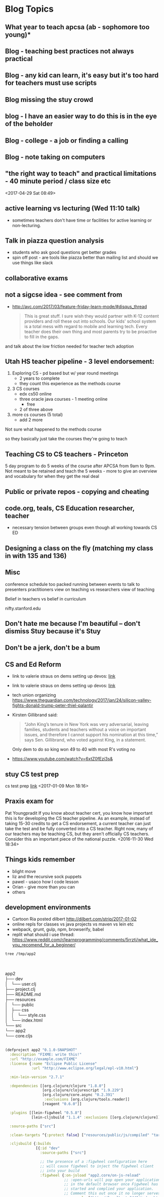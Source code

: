 * Blog Topics
** What year to teach apcsa (ab  - sophomore too young)*
** Blog - teaching best practices not always practical
** Blog - any kid can learn, it's easy but it's too hard for teachers must use scripts
**  Blog missing the stuy crowd
** blog  - I have an easier way to do this is in the eye of the beholder

**  Blog - college - a job or finding a calling
**  Blog - note taking on computers 
** "the right way to teach" and practical limitations - 40 minute period / class size etc
<2017-04-29 Sat 08:49>
** active learning vs lecturing (Wed 11:10 talk)
- sometimes teachers don't have time or facilities for active
  learning or non-lecturing.
** Talk in piazza question analysis
- students who ask good questions get better grades
- spin off post - are tools like piazza better than mailing list and
  should we use things like slack
** collaborative exams
** not a sigcse idea  - see comment from
- http://avc.com/2017/03/feature-friday-learn-mode/#disqus_thread
  #+BEGIN_QUOTE
  This is great stuff. I sure wish they would partner with K-12
  content providers and roll these out into schools. Our kids' school
  system is a total mess with regard to mobile and learning
  tech. Every teacher does their own thing and most parents try to be
  proactive to fill in the gaps.
#+END_QUOTE
and talk about the low friction needed for teacher tech adoption

** Utah HS teacher pipeline - 3 level endorsement:
1. Exploring CS - pd based but w/ year round meetings 
   - 2 years to complete
   - they count this experience as the methods course
2. 3 CS courses
   - edx cs50 online
   - three oracle java courses -  1 meeting online
     - free
   - 2 of three above    
3. more cs courses (5 total)
   - add 2 more 
Not sure what happened to the methods course

so they basically just take the courses they're going to teach

** Teaching CS to CS teachers - Princeton
5 day program to do 5 weeks of the course after APCSA
from 9am to 9pm. 
Not meant to be retained and teach the 5 weeks - more to give an
overview and vocabulary for when they get the real deal 

** Public or private repos - copying and cheating
** code.org, teals, CS Education researcher, teacher
- necessary tension between groups even though all working towards CS
  ED

** Designing a class on the fly (matching my class in with 135 and 136)
** Misc

conference schedule too packed running between events to talk to presenters
practitioners view on teaching vs researchers view of teaching

Belief in teachers vs belief in curriculum

nifty.stanford.edu

** Don't hate me because I'm beautiful -- don't dismiss Stuy because it's Stuy
** Don't be a jerk, don't be a bum
** CS and Ed Reform
- link to valerie straus on dems setting up devos: [[https://www.washingtonpost.com/news/answer-sheet/wp/2017/01/21/democrats-reject-her-but-they-helped-pave-the-road-to-education-nominee-devos/?postshare=9221485044671710&tid=ss_tw-bottom&utm_term=.bb6f35e42f16][link]]
- link to valerie straus on dems setting up devos: [[https://www.washingtonpost.com/news/answer-sheet/wp/2017/01/21/democrats-reject-her-but-they-helped-pave-the-road-to-education-nominee-devos/?postshare=9221485044671710&tid=ss_tw-bottom&utm_term=.bb6f35e42f16][link]]
- tech union organizing
  https://www.theguardian.com/technology/2017/jan/24/silicon-valley-fights-donald-trump-peter-thiel-palantir
- Kirsten Gillibrand said: 
  #+BEGIN_QUOTE
  “John King’s tenure in New York was very adversarial, leaving
  families, students and teachers without a voice on important issues,
  and therefore I cannot support his nomination at this time,” says
  Sen. Gillibrand, who voted against King, in a statement.
  
  #+END_QUOTE
  Only dem to do so king won 49 to 40  with most R's voting no
- https://www.youtube.com/watch?v=6xtZ0fEzi3s&

** stuy CS test prep
 cs test prep [[http://www.kgcomputech.com/class/][link]]
 <2017-01-09 Mon 18:16>
** Praxis exam for 
Pat Youngpradit
 If you know about teacher cert, you know how important this is for
developing the CS teacher pipeline. As an example, instead of taking
15-30 credits to get a CS endorsement, a current teacher can just take
the test and be fully converted into a CS teacher. Right now, many of
our teachers may be teaching CS, but they aren't officially CS
teachers. Consider this an important piece of the national puzzle.
<2016-11-30 Wed 18:34>
** Things kids remember
- blight move
- liz and the recursive sock puppets
- pawel - usaco how I code lesson
- Orian - give more than you can
- others
** development environments
- Cartoon Ria posted dilbert http://dilbert.com/strip/2017-01-02
- online repls for classes vs java projects vs maven vs lein etc
- webpack, grunt, gulp, npm, browserify, babel 
- replit what should i use thread: https://www.reddit.com/r/learnprogramming/comments/5rrztj/what_ide_you_recomend_for_a_beginner/
#+BEGIN_SRC sh
tree /tmp/app2

#+END_SRC
#+BEGIN_VERSE


app2
├── dev
│   └── user.clj
├── project.clj
├── README.md
├── resources
│   └── public
│       ├── css
│       │   └── style.css
│       └── index.html
└── src
└── app2
└── core.cljs


#+END_VERSE

#+BEGIN_SRC clojure
(defproject app2 "0.1.0-SNAPSHOT"
  :description "FIXME: write this!"
  :url "http://example.com/FIXME"
  :license {:name "Eclipse Public License"
            :url "http://www.eclipse.org/legal/epl-v10.html"}

  :min-lein-version "2.7.1"

  :dependencies [[org.clojure/clojure "1.8.0"]
                 [org.clojure/clojurescript "1.9.229"]
                 [org.clojure/core.async "0.2.391"
                  :exclusions [org.clojure/tools.reader]]
                 [reagent "0.6.0"]]

  :plugins [[lein-figwheel "0.5.8"]
            [lein-cljsbuild "1.1.4" :exclusions [[org.clojure/clojure]]]]

  :source-paths ["src"]

  :clean-targets ^{:protect false} ["resources/public/js/compiled" "target"]

  :cljsbuild {:builds
              [{:id "dev"
                :source-paths ["src"]

                ;; the presence of a :figwheel configuration here
                ;; will cause figwheel to inject the figwheel client
                ;; into your build
                :figwheel {:on-jsload "app2.core/on-js-reload"
                           ;; :open-urls will pop open your application
                           ;; in the default browser once Figwheel has
                           ;; started and complied your application.
                           ;; Comment this out once it no longer serves you.
                           :open-urls ["http://localhost:3449/index.html"]}

                :compiler {:main app2.core
                           :asset-path "js/compiled/out"
                           :output-to "resources/public/js/compiled/app2.js"
                           :output-dir "resources/public/js/compiled/out"
                           :source-map-timestamp true
                           ;; To console.log CLJS data-structures make sure you enable devtools in Chrome
                           ;; https://github.com/binaryage/cljs-devtools
                           :preloads [devtools.preload]}}
               ;; This next build is an compressed minified build for
               ;; production. You can build this with:
               ;; lein cljsbuild once min
               {:id "min"
                :source-paths ["src"]
                :compiler {:output-to "resources/public/js/compiled/app2.js"
                           :main app2.core
                           :optimizations :advanced
                           :pretty-print false}}]}

  :figwheel {;; :http-server-root "public" ;; default and assumes "resources"
             ;; :server-port 3449 ;; default
             ;; :server-ip "127.0.0.1"

             :css-dirs ["resources/public/css"] ;; watch and update CSS

             ;; Start an nREPL server into the running figwheel process
             ;; :nrepl-port 7888

             ;; Server Ring Handler (optional)
             ;; if you want to embed a ring handler into the figwheel http-kit
             ;; server, this is for simple ring servers, if this

             ;; doesn't work for you just run your own server :) (see lein-ring)

             ;; :ring-handler hello_world.server/handler

             ;; To be able to open files in your editor from the heads up display
             ;; you will need to put a script on your path.
             ;; that script will have to take a file path and a line number
             ;; ie. in  ~/bin/myfile-opener
             ;; #! /bin/sh
             ;; emacsclient -n +$2 $1
             ;;
             ;; :open-file-command "myfile-opener"

             ;; if you are using emacsclient you can just use
             ;; :open-file-command "emacsclient"

             ;; if you want to disable the REPL
             ;; :repl false

             ;; to configure a different figwheel logfile path
             ;; :server-logfile "tmp/logs/figwheel-logfile.log"
             }


  ;; setting up nREPL for Figwheel and ClojureScript dev
  ;; Please see:
  ;; https://github.com/bhauman/lein-figwheel/wiki/Using-the-Figwheel-REPL-within-NRepl


  :profiles {:dev {:dependencies [[binaryage/devtools "0.8.2"]
                                  [figwheel-sidecar "0.5.8"]
                                  [com.cemerick/piggieback "0.2.1"]]
                   ;; need to add dev source path here to get user.clj loaded
                   :source-paths ["src" "dev"]
                   ;; for CIDER
                   ;; :plugins [[cider/cider-nrepl "0.12.0"]]
                   :repl-options {; for nREPL dev you really need to limit output
                                  :init (set! *print-length* 50)
                                  :nrepl-middleware [cemerick.piggieback/wrap-cljs-repl]}}}

)


#+END_SRC
** The death of drafting
** Will CS Ed (just pd / training) lead to weakening
all teacher certifications
** Practitioners vs research
Gart: Often it says that things like discovery learning are the best way to learn math when my experience is that it isn't so I don't take that research too seriously.
- Mark's blog https://computinged.wordpress.com/2016/05/23/what-is-the-community-of-practice-for-cs4all-teachers-suggestion-its-not-teachers/

http://crpit.com/confpapers/CRPITV114Lister.pdf


170 students
http://ims.mii.lt/ims/konferenciju_medziaga/SIGCSE'10/docs/p431.pdf
survey 
had tutors do things a little differently

http://files.eric.ed.gov/fulltext/EJ856931.pdf
Participants
One hundred twenty-six girls were voluntary participants in an after-school
and summer program called Girls Creating Games (GCG). They all live in a
small urban community in Central California and range in age from 10 to 14
years (M=11.75, SD=1.0). The girls’ self-reported ethnicity was mostly white
(58%) and Hispanic/Latina (31%); 35% of all girls reported that they speak
a language other than English at home at least some of the time. We collected
data for this part of our work from 10 pairs of girls. We ran our program six
times from spring 2003 to fall 2004. All pairs in the last cohort were audiotaped
if both partners were present on the day we taped. The mean age for this
subgroup is 11.45 (SD=0.61). These girls’ self-reported ethnicity was mostly
white (62%) and Hispanic/Latina (29%); 43% of these girls reported they
speak a language other than English at home at least some of the time. All of
these girls reported they have a computer at home they can use. 






http://ims.mii.lt/ims/konferenciju_medziaga/ICER'10/docs/p69.pdf
http://citeseerx.ist.psu.edu/viewdoc/download?doi=10.1.1.11.8151&rep=rep1&type=pdf
https://docs.google.com/viewer?url=http%3A%2F%2Fhome.cc.gatech.edu%2Fallison%2Fuploads%2F3%2Fguzdial2006.pdf
http://home.cc.gatech.edu/allison/uploads/tew2005b.pdf

** languages and choices for new Hunter CS course
** If Stuy was a charter School
who gets to chose
** Ramping up using github
** How early to take AP classes - 10th grade too young
- specializing too early
- classes too early - physics first
** Real teachers using moocs and the like (abdicating teaching responsibility)
** What community colleges can do to replace code schools
** digitqpals lesson -- teaching how to approach a problem
** companies pushing training down onto the colleges
** Teacher Movies http://www.npr.org/sections/ed/2014/12/05/368436884/what-the-movies-taught-us-about-teaching
** gateway or gatekeeper  - intentionally leaky pipeline
** Making Tests
good tests finished on time, not make kids cry, time to review not a race
** Cheating - tests and homework
** Rating schools
Fred's graduation speech
** Should we get rid of Stuy (article, test, etc)

** catwo
** Sentence Generator in scheme
:PROPERTIES:
:ID:       d1a94578-88cd-4402-a012-c8f11e1af637
:END:
** Slack
:PROPERTIES:
:ID:       88b3f6c0-9d30-4379-aa00-f1947d0510f7
:END:
** CS Ed people - fracturing programs
:PROPERTIES:
:ID:       c628d48a-47c5-4286-a9bc-62924b6b4d4c
:END:
** tests vs projects - learning for grades vs learning to lean
:PROPERTIES:
:ID:       db5ef82e-95d1-4a3a-97ad-ec78271ca2da
:END:
**** Will that be on the test
:PROPERTIES:
:ID:       cd2ca078-5d86-4e93-b01a-8ee7b6874a7e
:END:
** Scripted curriculum killing creativity (ps 158 tour)
:PROPERTIES:
:ID:       35b7c348-290f-4786-a08a-5be4e3f5ed48
:END:
** Eva S's email
:PROPERTIES:
:ID:       69893f92-8868-4225-830d-c34d6311f082
:END: 
** GWC taking all the girls
:PROPERTIES:
:ID:       f39012c5-fe77-42ce-9ac9-773a7a9037d8
:END:

** Stupid questions
:PROPERTIES:
:ID:       3c914c37-39e9-4b2c-a747-5283fbe74997
:END:
Zabari - how do I regex in find 
real question was doing a search box
Zane -- how do you store a list in sql
he really Wanted - users have tags how do we store them 
how do I use threads?
** cheating and homework help - Claire's project
:PROPERTIES:
:ID:       9af17d16-f267-4ffd-a102-3843ecf7b920
:END:
** Stuyvesant's Brand
:PROPERTIES:
:ID:       b60f9954-7593-46f5-88e7-b5a63877ec0d
:END:
** building a CS program
** Teaching as jazz, comedy, hip hop
** jim vs Gary - Force of personality
:PROPERTIES:
:ID:       e8837240-d301-4d38-8cf4-03fa9d5818fb
:END:
** Bowling ball problem lesson
:PROPERTIES:
:ID:       d2a822cf-8683-433a-910e-78eb7bdfa4d5
:END:
** Intro to recursion
:PROPERTIES:
:ID:       15fa7238-c855-4ec4-bf35-62341f9950d5
:END:
** Bessie travels as CA
*qUU* Wikis as web sites
** Edge detection as CA
**  2d Array topics - image processing
** Working out -- discussions with Danny and Topher
** Doing it right -- Jules using a faster data structure
** Alex Kasinov and USACO
** companies used to train now want colleges to do it - 

